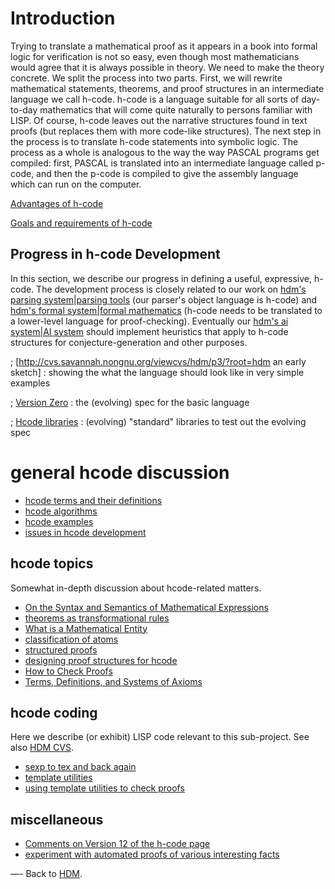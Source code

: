 #+STARTUP: showeverything logdone
#+options: num:nil

* Introduction

Trying to translate a mathematical proof as it appears in a book into formal
logic for verification is not so easy, even though most mathematicians would
agree that it is always possible in theory.  We need to make the theory
concrete.  We split the process into two parts.  First, we will rewrite
mathematical statements, theorems, and proof structures in an intermediate
language we call h-code.  h-code is a language suitable for all sorts of
day-to-day mathematics that will come quite naturally to persons familiar with
LISP.  Of course, h-code leaves out the narrative structures found in text
proofs (but replaces them with more code-like structures).  The next step in the
process is to translate h-code statements into symbolic logic.  The process as a
whole is analogous to the way the way PASCAL programs get compiled: first,
PASCAL is translated into an intermediate language called p-code, and then the
p-code is compiled to give the assembly language which can run on the computer.

[[file:Advantages of h-code.org][Advantages of h-code]]

[[file:Goals and requirements of h-code.org][Goals and requirements of h-code]]

** Progress in h-code Development

In this section, we describe our progress in defining a useful, expressive,
h-code.  The development process is closely related to our work on [[file:hdm's parsing system|parsing tools.org][hdm's parsing system|parsing tools]]
(our parser's object language is h-code) and [[file:hdm's formal system|formal mathematics.org][hdm's formal system|formal mathematics]] (h-code needs to
be translated to a lower-level language for proof-checking).  Eventually our
[[file:hdm's ai system|AI system.org][hdm's ai system|AI system]] should implement heuristics that apply to h-code structures for
conjecture-generation and other purposes.

; [http://cvs.savannah.nongnu.org/viewcvs/hdm/p3/?root=hdm an early sketch] : showing the what the language should look like in very simple examples

; [[file:Version Zero.org][Version Zero]] : the (evolving) spec for the basic language

; [[file:Hcode libraries.org][Hcode libraries]] : (evolving) "standard" libraries to test out the evolving spec

* general hcode discussion

 * [[file:hcode terms and their definitions.org][hcode terms and their definitions]]
 * [[file:hcode algorithms.org][hcode algorithms]]
 * [[file:hcode examples.org][hcode examples]]
 * [[file:issues in hcode development.org][issues in hcode development]]

** hcode topics

Somewhat in-depth discussion about hcode-related matters.

 * [[file:On the Syntax and Semantics of Mathematical Expressions.org][On the Syntax and Semantics of Mathematical Expressions]]
 * [[file:theorems as transformational rules.org][theorems as transformational rules]]
 * [[file:What is a Mathematical Entity.org][What is a Mathematical Entity]]
 * [[file:classification of atoms.org][classification of atoms]]
 * [[file:structured proofs.org][structured proofs]]
 * [[file:designing proof structures for hcode.org][designing proof structures for hcode]]
 * [[file:How to Check Proofs.org][How to Check Proofs]]
 * [[file:Terms, Definitions, and Systems of Axioms.org][Terms, Definitions, and Systems of Axioms]]

** hcode coding

Here we describe (or exhibit) LISP code relevant to this sub-project.  See also [[file:HDM CVS.org][HDM CVS]].

 * [[file:sexp to tex and back again.org][sexp to tex and back again]]
 * [[file:template utilities.org][template utilities]]
 * [[file:using template utilities to check proofs.org][using template utilities to check proofs]]

**  miscellaneous

 * [[file:Comments on Version 12 of the h-code page.org][Comments on Version 12 of the h-code page]]
 * [[file:experiment with automated proofs of various interesting facts.org][experiment with automated proofs of various interesting facts]]

----
Back to [[file:HDM.org][HDM]].
